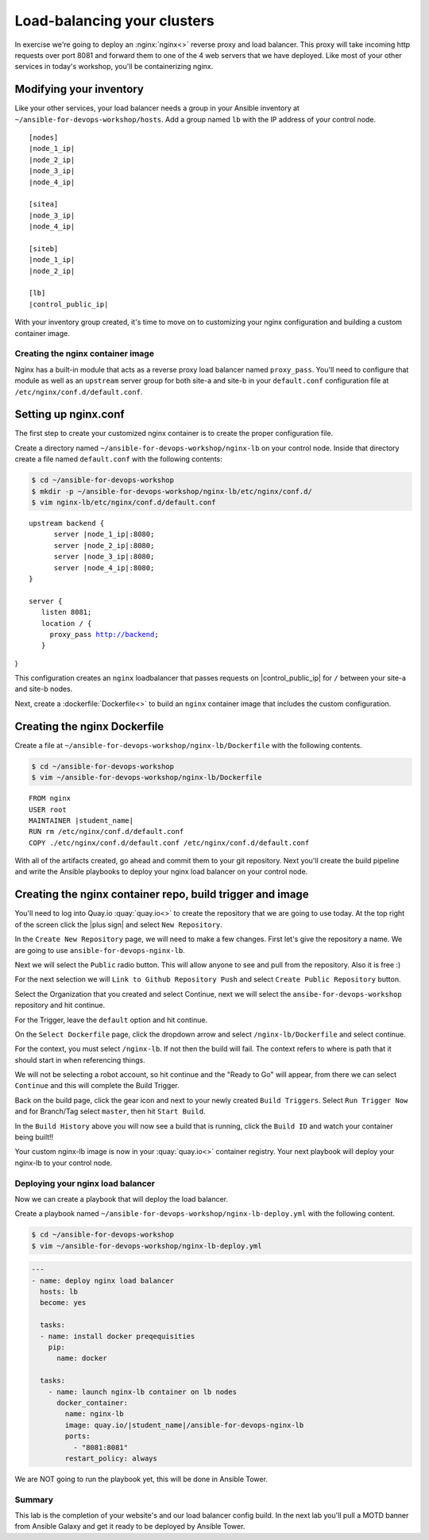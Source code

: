 .. sectionauthor:: Chris Reynolds <creynold@redhat.com>
.. _docs admin: creynold@redhat.com

=================================
Load-balancing your clusters
=================================

In exercise we're going to deploy an :nginx:`nginx<>` reverse proxy and load balancer. This proxy will take incoming http requests over port 8081
and forward them to one of the 4 web servers that we have deployed. Like most of your other services in today's workshop, you'll be containerizing nginx.


Modifying your inventory
``````````````````````````

Like your other services, your load balancer needs a group in your Ansible inventory at ``~/ansible-for-devops-workshop/hosts``. Add a group named ``lb`` with the IP address of your control node.

.. parsed-literal::

  [nodes]
  |node_1_ip|
  |node_2_ip|
  |node_3_ip|
  |node_4_ip|

  [sitea]
  |node_3_ip|
  |node_4_ip|

  [siteb]
  |node_1_ip|
  |node_2_ip|

  [lb]
  |control_public_ip|

With your inventory group created, it's time to move on to customizing your nginx configuration and building a custom container image.

Creating the nginx container image
-----------------------------------

Nginx has a built-in module that acts as a reverse proxy load balancer named ``proxy_pass``. You'll need to configure that module as well as an ``upstream`` server group for both site-a and site-b in your ``default.conf`` configuration file at ``/etc/nginx/conf.d/default.conf``.

Setting up nginx.conf
```````````````````````

The first step to create your customized nginx container is to create the proper configuration file.

Create a directory named ``~/ansible-for-devops-workshop/nginx-lb`` on your control node. Inside that directory create a file named ``default.conf`` with the following contents:

.. code-block:: bash

  $ cd ~/ansible-for-devops-workshop
  $ mkdir -p ~/ansible-for-devops-workshop/nginx-lb/etc/nginx/conf.d/
  $ vim nginx-lb/etc/nginx/conf.d/default.conf

.. parsed-literal::

  upstream backend {
   	server |node_1_ip|:8080;
   	server |node_2_ip|:8080;
   	server |node_3_ip|:8080;
   	server |node_4_ip|:8080;
  }

  server {
     listen 8081;
     location / {
       proxy_pass http://backend;
     }
}

This configuration creates an ``nginx`` loadbalancer that passes requests on |control_public_ip| for ``/`` between your site-a and site-b nodes.

Next, create a :dockerfile:`Dockerfile<>` to build an ``nginx`` container image that includes the custom configuration.

Creating the nginx Dockerfile
``````````````````````````````

Create a file at ``~/ansible-for-devops-workshop/nginx-lb/Dockerfile`` with the following contents.

.. code-block:: bash

  $ cd ~/ansible-for-devops-workshop
  $ vim ~/ansible-for-devops-workshop/nginx-lb/Dockerfile

.. parsed-literal::

  FROM nginx
  USER root
  MAINTAINER |student_name|
  RUN rm /etc/nginx/conf.d/default.conf
  COPY ./etc/nginx/conf.d/default.conf /etc/nginx/conf.d/default.conf

With all of the artifacts created, go ahead and commit them to your git repository.  Next you'll create the build pipeline and write the Ansible playbooks to deploy your nginx load balancer on your control node.

Creating the nginx container repo, build trigger and image
``````````````````````````````````````````````````````````

You'll need to log into Quay.io :quay:`quay.io<>` to create the repository that we are going to use today.  At the top right of the screen click the |plus sign| and select ``New Repository``.

In the ``Create New Repository`` page, we will need to make a few changes.  First let's give the repository a name. We are going to use ``ansible-for-devops-nginx-lb``.

Next we will select the ``Public`` radio button.  This will allow anyone to see and pull from the repository.  Also it is free :)

For the next selection we will ``Link to Github Repository Push`` and select ``Create Public Repository`` button.

Select the Organization that you created and select Continue, next we will select the ``ansibe-for-devops-workshop`` repository and hit continue.

For the Trigger, leave the ``default`` option and hit continue.

On the ``Select Dockerfile`` page, click the dropdown arrow and select ``/nginx-lb/Dockerfile`` and select continue.

For the context, you must select ``/nginx-lb``.  If not then the build will fail.  The context refers to where is path that it should start in when referencing things.

We will not be selecting a robot account, so hit continue and the "Ready to Go" will appear, from there we can select ``Continue`` and this will complete the Build Trigger.

Back on the build page, click the gear icon and next to your newly created ``Build Triggers``.   Select ``Run Trigger Now`` and for Branch/Tag select ``master``, then hit ``Start Build``.

In the ``Build History`` above you will now see a build that is running, click the ``Build ID`` and watch your container being built!!

Your custom nginx-lb image is now in your :quay:`quay.io<>` container registry. Your next playbook will deploy your nginx-lb to your control node.

Deploying your nginx load balancer
-----------------------------------

Now we can create a playbook that will deploy the load balancer.

Create a playbook named ``~/ansible-for-devops-workshop/nginx-lb-deploy.yml`` with the following content.

.. code-block:: bash

  $ cd ~/ansible-for-devops-workshop
  $ vim ~/ansible-for-devops-workshop/nginx-lb-deploy.yml


.. code-block:: yaml

  ---
  - name: deploy nginx load balancer
    hosts: lb
    become: yes

    tasks:
    - name: install docker preqequisities
      pip:
        name: docker

    tasks:
      - name: launch nginx-lb container on lb nodes
        docker_container:
          name: nginx-lb
          image: quay.io/|student_name|/ansible-for-devops-nginx-lb
          ports:
            - "8081:8081"
          restart_policy: always

We are NOT going to run the playbook yet, this will be done in Ansible Tower.

Summary
--------

This lab is the completion of your website's and our load balancer config build. In the next lab you'll pull a MOTD banner from Ansible Galaxy and get it ready to be deployed by Ansible Tower.

